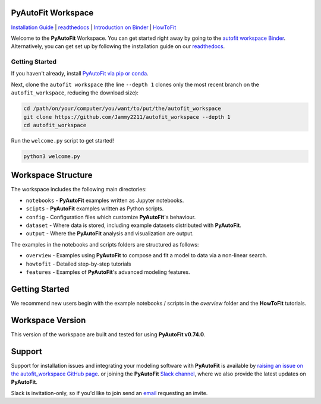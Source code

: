 PyAutoFit Workspace
====================

.. |binder| image:: https://mybinder.org/badge_logo.svg
   :target: https://mybinder.org/v2/gh/Jammy2211/autofit_workspace/HEAD

.. |JOSS| image:: https://joss.theoj.org/papers/10.21105/joss.02550/status.svg
   :target: https://doi.org/10.21105/joss.02550

|binder| |JOSS|

`Installation Guide <https://pyautofit.readthedocs.io/en/latest/installation/overview.html>`_ |
`readthedocs <https://pyautofit.readthedocs.io/en/latest/index.html>`_ |
`Introduction on Binder <https://mybinder.org/v2/gh/Jammy2211/autofit_workspace/7a002d90ad3f5573ced6fa5d16f50bb71ad3e4a3?filepath=introduction.ipynb>`_ |
`HowToFit <https://pyautofit.readthedocs.io/en/latest/howtofit/howtofit.html>`_

Welcome to the **PyAutoFit** Workspace. You can get started right away by going to the `autofit workspace
Binder <https://mybinder.org/v2/gh/Jammy2211/autofit_workspace/7a002d90ad3f5573ced6fa5d16f50bb71ad3e4a3?filepath=introduction.ipynb>`_.
Alternatively, you can get set up by following the installation guide on our `readthedocs <https://pyautofit.readthedocs.io>`_.

Getting Started
---------------

If you haven't already, install `PyAutoFit via pip or conda <https://pyautofit.readthedocs.io/en/latest/installation/overview.html>`_.

Next, clone the ``autofit workspace`` (the line ``--depth 1`` clones only the most recent branch on
the ``autofit_workspace``, reducing the download size):

.. code-block:: bash

   cd /path/on/your/computer/you/want/to/put/the/autofit_workspace
   git clone https://github.com/Jammy2211/autofit_workspace --depth 1
   cd autofit_workspace

Run the ``welcome.py`` script to get started!

.. code-block:: bash

   python3 welcome.py

Workspace Structure
===================

The workspace includes the following main directories:

- ``notebooks`` - **PyAutoFit** examples written as Jupyter notebooks.
- ``scipts`` - **PyAutoFit** examples written as Python scripts.
- ``config`` - Configuration files which customize **PyAutoFit**'s behaviour.
- ``dataset`` - Where data is stored, including example datasets distributed with **PyAutoFit**.
- ``output`` - Where the **PyAutoFit** analysis and visualization are output.

The examples in the notebooks and scripts folders are structured as follows:

- ``overview`` - Examples using **PyAutoFit** to compose and fit a model to data via a non-linear search.
- ``howtofit`` - Detailed step-by-step tutorials
- ``features`` - Examples of **PyAutoFit**'s advanced modeling features.

Getting Started
===============

We recommend new users begin with the example notebooks / scripts in the *overview* folder and the **HowToFit**
tutorials.

Workspace Version
=================

This version of the workspace are built and tested for using **PyAutoFit v0.74.0**.

Support
=======

Support for installation issues and integrating your modeling software with **PyAutoFit** is available by
`raising an issue on the autofit_workspace GitHub page <https://github.com/Jammy2211/autofit_workspace/issues>`_. or
joining the **PyAutoFit** `Slack channel <https://pyautofit.slack.com/>`_, where we also provide the latest updates on
**PyAutoFit**.

Slack is invitation-only, so if you'd like to join send an `email <https://github.com/Jammy2211>`_ requesting an
invite.
